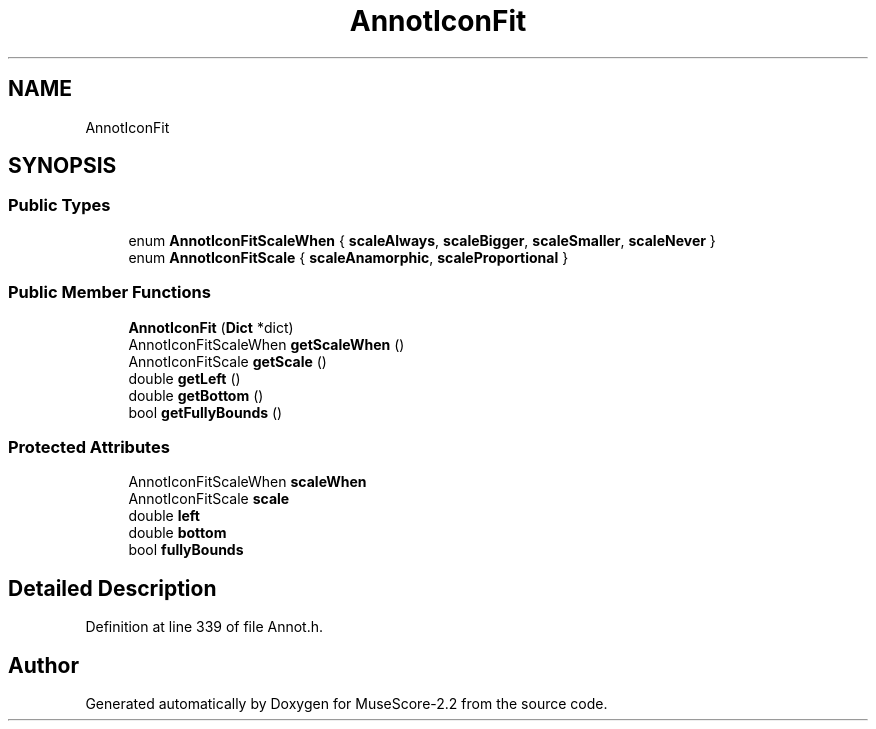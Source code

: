 .TH "AnnotIconFit" 3 "Mon Jun 5 2017" "MuseScore-2.2" \" -*- nroff -*-
.ad l
.nh
.SH NAME
AnnotIconFit
.SH SYNOPSIS
.br
.PP
.SS "Public Types"

.in +1c
.ti -1c
.RI "enum \fBAnnotIconFitScaleWhen\fP { \fBscaleAlways\fP, \fBscaleBigger\fP, \fBscaleSmaller\fP, \fBscaleNever\fP }"
.br
.ti -1c
.RI "enum \fBAnnotIconFitScale\fP { \fBscaleAnamorphic\fP, \fBscaleProportional\fP }"
.br
.in -1c
.SS "Public Member Functions"

.in +1c
.ti -1c
.RI "\fBAnnotIconFit\fP (\fBDict\fP *dict)"
.br
.ti -1c
.RI "AnnotIconFitScaleWhen \fBgetScaleWhen\fP ()"
.br
.ti -1c
.RI "AnnotIconFitScale \fBgetScale\fP ()"
.br
.ti -1c
.RI "double \fBgetLeft\fP ()"
.br
.ti -1c
.RI "double \fBgetBottom\fP ()"
.br
.ti -1c
.RI "bool \fBgetFullyBounds\fP ()"
.br
.in -1c
.SS "Protected Attributes"

.in +1c
.ti -1c
.RI "AnnotIconFitScaleWhen \fBscaleWhen\fP"
.br
.ti -1c
.RI "AnnotIconFitScale \fBscale\fP"
.br
.ti -1c
.RI "double \fBleft\fP"
.br
.ti -1c
.RI "double \fBbottom\fP"
.br
.ti -1c
.RI "bool \fBfullyBounds\fP"
.br
.in -1c
.SH "Detailed Description"
.PP 
Definition at line 339 of file Annot\&.h\&.

.SH "Author"
.PP 
Generated automatically by Doxygen for MuseScore-2\&.2 from the source code\&.
